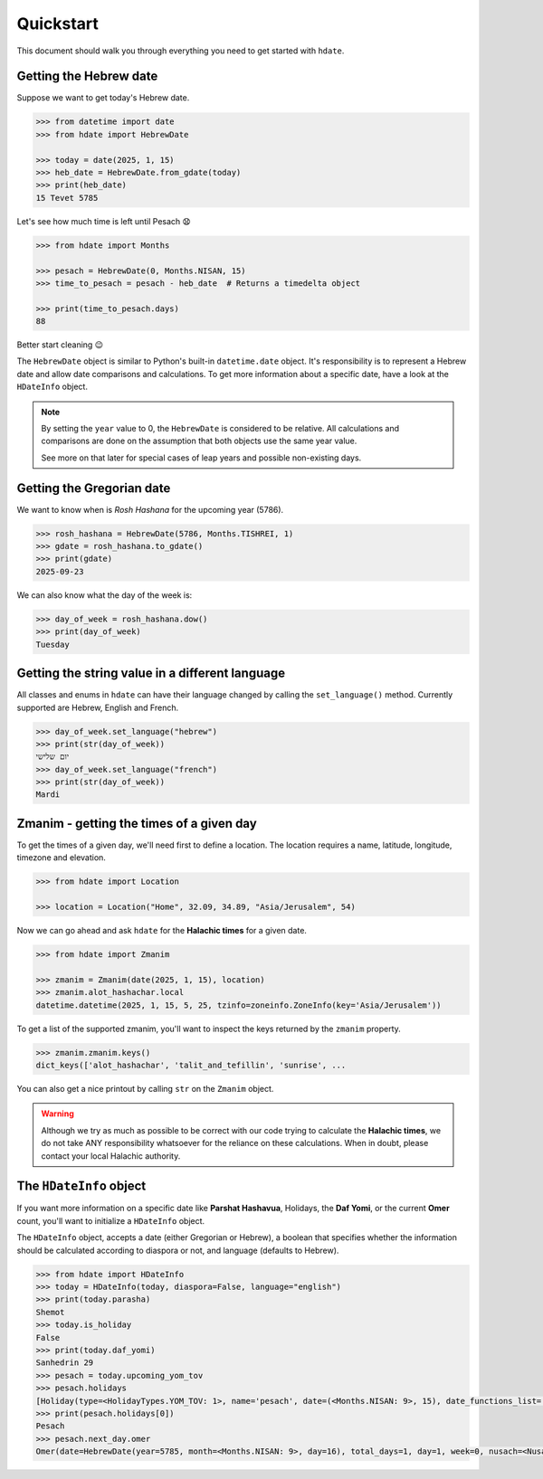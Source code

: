 ==========
Quickstart
==========

This document should walk you through everything you need to get started with ``hdate``.

-----------------------
Getting the Hebrew date
-----------------------

Suppose we want to get today's Hebrew date.

.. code:: python

    >>> from datetime import date
    >>> from hdate import HebrewDate

    >>> today = date(2025, 1, 15)
    >>> heb_date = HebrewDate.from_gdate(today)
    >>> print(heb_date)
    15 Tevet 5785

Let's see how much time is left until Pesach 😧

.. code:: python

    >>> from hdate import Months

    >>> pesach = HebrewDate(0, Months.NISAN, 15)
    >>> time_to_pesach = pesach - heb_date  # Returns a timedelta object
  
    >>> print(time_to_pesach.days)
    88

Better start cleaning 😉

The ``HebrewDate`` object is similar to Python's built-in ``datetime.date`` object.
It's responsibility is to represent a Hebrew date and allow date comparisons and calculations.
To get more information about a specific date, have a look at the ``HDateInfo`` object.

.. note::

  By setting the ``year`` value to 0, the ``HebrewDate`` is considered to be relative.
  All calculations and comparisons are done on the assumption that both objects use the
  same year value.

  See more on that later for special cases of leap years and possible non-existing days.


--------------------------
Getting the Gregorian date
--------------------------

We want to know when is *Rosh Hashana* for the upcoming year (5786).

.. code:: python

    >>> rosh_hashana = HebrewDate(5786, Months.TISHREI, 1)
    >>> gdate = rosh_hashana.to_gdate()
    >>> print(gdate)
    2025-09-23

We can also know what the day of the week is:

.. code:: python

    >>> day_of_week = rosh_hashana.dow()
    >>> print(day_of_week)
    Tuesday


------------------------------------------------
Getting the string value in a different language
------------------------------------------------

All classes and enums in ``hdate`` can have their language changed by calling the
``set_language()`` method.
Currently supported are Hebrew, English and French.

.. code:: python

    >>> day_of_week.set_language("hebrew")
    >>> print(str(day_of_week))
    יום שלישי
    >>> day_of_week.set_language("french")
    >>> print(str(day_of_week))
    Mardi

-----------------------------------------
Zmanim - getting the times of a given day
-----------------------------------------

To get the times of a given day, we'll need first to define a location.
The location requires a name, latitude, longitude, timezone and elevation.

.. code:: python

    >>> from hdate import Location

    >>> location = Location("Home", 32.09, 34.89, "Asia/Jerusalem", 54)

Now we can go ahead and ask ``hdate`` for the **Halachic times** for a given date.

.. code:: python

    >>> from hdate import Zmanim

    >>> zmanim = Zmanim(date(2025, 1, 15), location)
    >>> zmanim.alot_hashachar.local
    datetime.datetime(2025, 1, 15, 5, 25, tzinfo=zoneinfo.ZoneInfo(key='Asia/Jerusalem'))

To get a list of the supported zmanim, you'll want to inspect the keys returned by the
``zmanim`` property.

.. code:: python

    >>> zmanim.zmanim.keys()
    dict_keys(['alot_hashachar', 'talit_and_tefillin', 'sunrise', ...

You can also get a nice printout by calling ``str`` on the ``Zmanim`` object.

.. warning::

    Although we try as much as possible to be correct with our code trying to calculate
    the **Halachic times**, we do not take ANY responsibility whatsoever for the reliance
    on these calculations.
    When in doubt, please contact your local Halachic authority.

--------------------
The ``HDateInfo`` object
--------------------

If you want more information on a specific date like **Parshat Hashavua**, Holidays, the **Daf Yomi**, or the current **Omer** count, you'll want to initialize a ``HDateInfo`` object.

The ``HDateInfo`` object, accepts a date (either Gregorian or Hebrew), a boolean that specifies whether the information should be calculated according to diaspora or not, and language (defaults to Hebrew).

.. code:: python

    >>> from hdate import HDateInfo
    >>> today = HDateInfo(today, diaspora=False, language="english")
    >>> print(today.parasha)
    Shemot
    >>> today.is_holiday
    False
    >>> print(today.daf_yomi)
    Sanhedrin 29
    >>> pesach = today.upcoming_yom_tov
    >>> pesach.holidays
    [Holiday(type=<HolidayTypes.YOM_TOV: 1>, name='pesach', date=(<Months.NISAN: 9>, 15), date_functions_list=[], israel_diaspora='')]
    >>> print(pesach.holidays[0])
    Pesach
    >>> pesach.next_day.omer
    Omer(date=HebrewDate(year=5785, month=<Months.NISAN: 9>, day=16), total_days=1, day=1, week=0, nusach=<Nusach.SFARAD: 2>, language='english')


